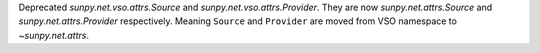 Deprecated `sunpy.net.vso.attrs.Source` and `sunpy.net.vso.attrs.Provider`. They are now `sunpy.net.attrs.Source` and `sunpy.net.attrs.Provider` respectively.
Meaning ``Source`` and ``Provider`` are moved from VSO namespace to `~sunpy.net.attrs`.
